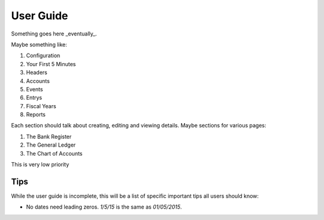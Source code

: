 .. _User Guide:

==================
User Guide
==================

Something goes here _eventually_.


Maybe something like:

#. Configuration
#. Your First 5 Minutes
#. Headers
#. Accounts
#. Events
#. Entrys
#. Fiscal Years
#. Reports

Each section should talk about creating, editing and viewing details.
Maybe sections for various pages:

#. The Bank Register
#. The General Ledger
#. The Chart of Accounts

This is very low priority


Tips
-----

While the user guide is incomplete, this will be a list of specific important
tips all users should know:

* No dates need leading zeros. `1/5/15` is the same as `01/05/2015`.
